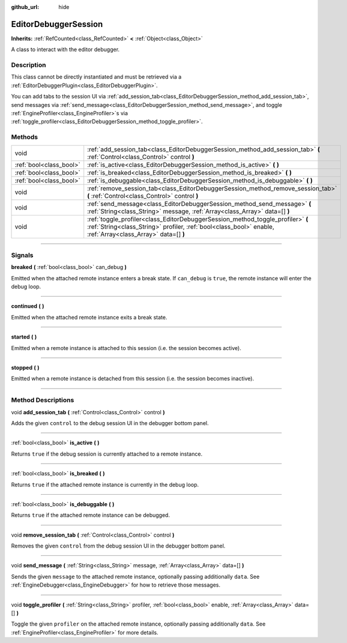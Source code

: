 :github_url: hide

.. DO NOT EDIT THIS FILE!!!
.. Generated automatically from Godot engine sources.
.. Generator: https://github.com/godotengine/godot/tree/master/doc/tools/make_rst.py.
.. XML source: https://github.com/godotengine/godot/tree/master/doc/classes/EditorDebuggerSession.xml.

.. _class_EditorDebuggerSession:

EditorDebuggerSession
=====================

**Inherits:** :ref:`RefCounted<class_RefCounted>` **<** :ref:`Object<class_Object>`

A class to interact with the editor debugger.

.. rst-class:: classref-introduction-group

Description
-----------

This class cannot be directly instantiated and must be retrieved via a :ref:`EditorDebuggerPlugin<class_EditorDebuggerPlugin>`.

You can add tabs to the session UI via :ref:`add_session_tab<class_EditorDebuggerSession_method_add_session_tab>`, send messages via :ref:`send_message<class_EditorDebuggerSession_method_send_message>`, and toggle :ref:`EngineProfiler<class_EngineProfiler>`\ s via :ref:`toggle_profiler<class_EditorDebuggerSession_method_toggle_profiler>`.

.. rst-class:: classref-reftable-group

Methods
-------

.. table::
   :widths: auto

   +-------------------------+------------------------------------------------------------------------------------------------------------------------------------------------------------------------------------------------+
   | void                    | :ref:`add_session_tab<class_EditorDebuggerSession_method_add_session_tab>` **(** :ref:`Control<class_Control>` control **)**                                                                   |
   +-------------------------+------------------------------------------------------------------------------------------------------------------------------------------------------------------------------------------------+
   | :ref:`bool<class_bool>` | :ref:`is_active<class_EditorDebuggerSession_method_is_active>` **(** **)**                                                                                                                     |
   +-------------------------+------------------------------------------------------------------------------------------------------------------------------------------------------------------------------------------------+
   | :ref:`bool<class_bool>` | :ref:`is_breaked<class_EditorDebuggerSession_method_is_breaked>` **(** **)**                                                                                                                   |
   +-------------------------+------------------------------------------------------------------------------------------------------------------------------------------------------------------------------------------------+
   | :ref:`bool<class_bool>` | :ref:`is_debuggable<class_EditorDebuggerSession_method_is_debuggable>` **(** **)**                                                                                                             |
   +-------------------------+------------------------------------------------------------------------------------------------------------------------------------------------------------------------------------------------+
   | void                    | :ref:`remove_session_tab<class_EditorDebuggerSession_method_remove_session_tab>` **(** :ref:`Control<class_Control>` control **)**                                                             |
   +-------------------------+------------------------------------------------------------------------------------------------------------------------------------------------------------------------------------------------+
   | void                    | :ref:`send_message<class_EditorDebuggerSession_method_send_message>` **(** :ref:`String<class_String>` message, :ref:`Array<class_Array>` data=[] **)**                                        |
   +-------------------------+------------------------------------------------------------------------------------------------------------------------------------------------------------------------------------------------+
   | void                    | :ref:`toggle_profiler<class_EditorDebuggerSession_method_toggle_profiler>` **(** :ref:`String<class_String>` profiler, :ref:`bool<class_bool>` enable, :ref:`Array<class_Array>` data=[] **)** |
   +-------------------------+------------------------------------------------------------------------------------------------------------------------------------------------------------------------------------------------+

.. rst-class:: classref-section-separator

----

.. rst-class:: classref-descriptions-group

Signals
-------

.. _class_EditorDebuggerSession_signal_breaked:

.. rst-class:: classref-signal

**breaked** **(** :ref:`bool<class_bool>` can_debug **)**

Emitted when the attached remote instance enters a break state. If ``can_debug`` is ``true``, the remote instance will enter the debug loop.

.. rst-class:: classref-item-separator

----

.. _class_EditorDebuggerSession_signal_continued:

.. rst-class:: classref-signal

**continued** **(** **)**

Emitted when the attached remote instance exits a break state.

.. rst-class:: classref-item-separator

----

.. _class_EditorDebuggerSession_signal_started:

.. rst-class:: classref-signal

**started** **(** **)**

Emitted when a remote instance is attached to this session (i.e. the session becomes active).

.. rst-class:: classref-item-separator

----

.. _class_EditorDebuggerSession_signal_stopped:

.. rst-class:: classref-signal

**stopped** **(** **)**

Emitted when a remote instance is detached from this session (i.e. the session becomes inactive).

.. rst-class:: classref-section-separator

----

.. rst-class:: classref-descriptions-group

Method Descriptions
-------------------

.. _class_EditorDebuggerSession_method_add_session_tab:

.. rst-class:: classref-method

void **add_session_tab** **(** :ref:`Control<class_Control>` control **)**

Adds the given ``control`` to the debug session UI in the debugger bottom panel.

.. rst-class:: classref-item-separator

----

.. _class_EditorDebuggerSession_method_is_active:

.. rst-class:: classref-method

:ref:`bool<class_bool>` **is_active** **(** **)**

Returns ``true`` if the debug session is currently attached to a remote instance.

.. rst-class:: classref-item-separator

----

.. _class_EditorDebuggerSession_method_is_breaked:

.. rst-class:: classref-method

:ref:`bool<class_bool>` **is_breaked** **(** **)**

Returns ``true`` if the attached remote instance is currently in the debug loop.

.. rst-class:: classref-item-separator

----

.. _class_EditorDebuggerSession_method_is_debuggable:

.. rst-class:: classref-method

:ref:`bool<class_bool>` **is_debuggable** **(** **)**

Returns ``true`` if the attached remote instance can be debugged.

.. rst-class:: classref-item-separator

----

.. _class_EditorDebuggerSession_method_remove_session_tab:

.. rst-class:: classref-method

void **remove_session_tab** **(** :ref:`Control<class_Control>` control **)**

Removes the given ``control`` from the debug session UI in the debugger bottom panel.

.. rst-class:: classref-item-separator

----

.. _class_EditorDebuggerSession_method_send_message:

.. rst-class:: classref-method

void **send_message** **(** :ref:`String<class_String>` message, :ref:`Array<class_Array>` data=[] **)**

Sends the given ``message`` to the attached remote instance, optionally passing additionally ``data``. See :ref:`EngineDebugger<class_EngineDebugger>` for how to retrieve those messages.

.. rst-class:: classref-item-separator

----

.. _class_EditorDebuggerSession_method_toggle_profiler:

.. rst-class:: classref-method

void **toggle_profiler** **(** :ref:`String<class_String>` profiler, :ref:`bool<class_bool>` enable, :ref:`Array<class_Array>` data=[] **)**

Toggle the given ``profiler`` on the attached remote instance, optionally passing additionally ``data``. See :ref:`EngineProfiler<class_EngineProfiler>` for more details.

.. |virtual| replace:: :abbr:`virtual (This method should typically be overridden by the user to have any effect.)`
.. |const| replace:: :abbr:`const (This method has no side effects. It doesn't modify any of the instance's member variables.)`
.. |vararg| replace:: :abbr:`vararg (This method accepts any number of arguments after the ones described here.)`
.. |constructor| replace:: :abbr:`constructor (This method is used to construct a type.)`
.. |static| replace:: :abbr:`static (This method doesn't need an instance to be called, so it can be called directly using the class name.)`
.. |operator| replace:: :abbr:`operator (This method describes a valid operator to use with this type as left-hand operand.)`
.. |bitfield| replace:: :abbr:`BitField (This value is an integer composed as a bitmask of the following flags.)`
